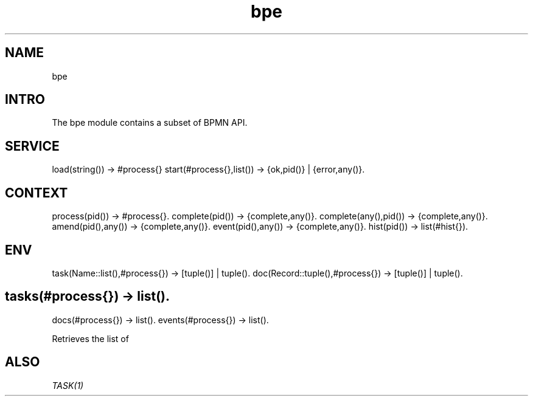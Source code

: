 .TH bpe 1 "bpe" "Synrc Research Center" "BPE"
.SH NAME
bpe

.SH INTRO
.LP
The
bpe
module contains a subset of BPMN API.

.SH SERVICE
load(string()) -> #process{}
start(#process{},list()) -> {ok,pid()} | {error,any()}.

.SH CONTEXT
process(pid()) -> #process{}.
complete(pid()) -> {complete,any()}.
complete(any(),pid()) -> {complete,any()}.
amend(pid(),any()) -> {complete,any()}.
event(pid(),any()) -> {complete,any()}.
hist(pid()) -> list(#hist{}).

.SH ENV
task(Name::list(),#process{}) -> [tuple()] | tuple().
doc(Record::tuple(),#process{}) -> [tuple()] | tuple().

.SH tasks(#process{}) -> list().
docs(#process{}) -> list().
events(#process{}) -> list().
.LP
Retrieves the list of

.SH ALSO
.LP
\fB\fITASK(1)\fR\&\fR\&